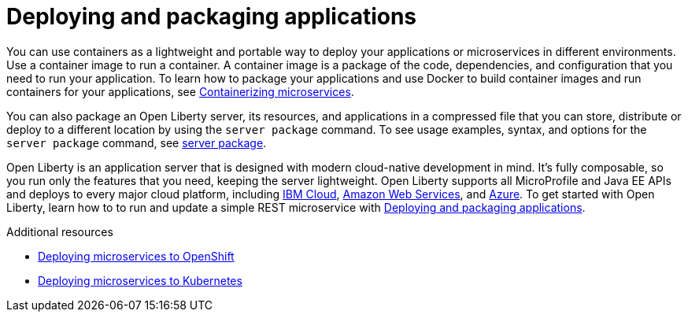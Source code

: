 // Module included in the following assemblies:
//
// 

[id="deploying-and-packaging-applications-{context}"]
= Deploying and packaging applications

You can use containers as a lightweight and portable way to deploy your applications or microservices in different environments. Use a container image to run a container. A container image is a package of the code, dependencies, and configuration that you need to run your application. To learn how to package your applications and use Docker to build container images and run containers for your applications, see link:https://openliberty.io/guides/containerize.html[Containerizing microservices]. 

You can also package an Open Liberty server, its resources, and applications in a compressed file that you can store, distribute or deploy to a different location by using the `server package` command. To see usage examples, syntax, and options for the `server package` command, see link:https://openliberty.io/docs/ref/command/#server-package.html[server package].

Open Liberty is an application server that is designed with modern cloud-native development in mind. It's fully composable, so you run only the features that you need, keeping the server lightweight. Open Liberty supports all MicroProfile and Java EE APIs and deploys to every major cloud platform, including link:https://openliberty.io/guides/cloud-ibm.html[IBM Cloud], link:https://openliberty.io/guides/cloud-aws.html[Amazon Web Services], and link:https://openliberty.io/guides/cloud-azure.html[Azure]. To get started with Open Liberty, learn how to to run and update a simple REST microservice with link:https://openliberty.io/guides/getting-started.html[Deploying and packaging applications].

.Additional resources
* https://www.openliberty.io/guides/cloud-openshift.html[Deploying microservices to OpenShift]
* link:https://openliberty.io/guides/kubernetes-intro.html[Deploying microservices to Kubernetes]
